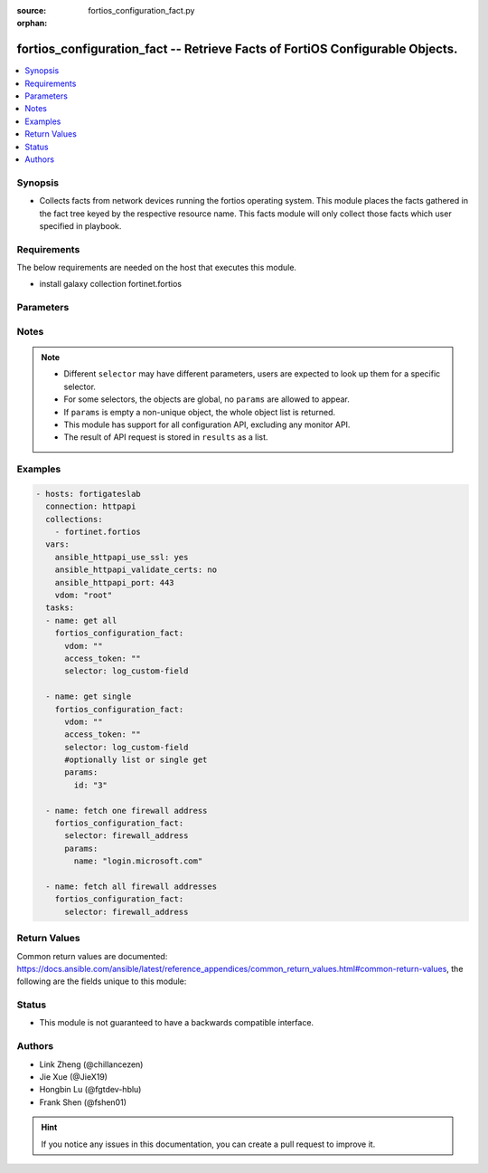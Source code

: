 :source: fortios_configuration_fact.py

:orphan:

.. :

fortios_configuration_fact -- Retrieve Facts of FortiOS Configurable Objects.
++++++++++++++++++++++++++++++++++++++++++++++++++++++++++++++++++++++++++++++

.. versionadded:: 2.10

.. contents::
   :local:
   :depth: 1


Synopsis
--------
- Collects facts from network devices running the fortios operating system. This module places the facts gathered in the fact tree keyed by the respective resource name.  This facts module will only collect those facts which user specified in playbook.



Requirements
------------
The below requirements are needed on the host that executes this module.

- install galaxy collection fortinet.fortios 


Parameters
----------


.. raw:: html

    <ul>
    <li> <span class="li-head">vdom</span> - Virtual domain, among those defined previously. A vdom is a virtual instance of the FortiGate that can be configured and used as a different unit. <span class="li-normal">type: str</span> <span class="li-required">required: False</span> <span class="li-normal">default: root</span></li>
    <li> <span class="li-head">access_token</span> - Token-based authentication. Generated from GUI of Fortigate. <span class="li-normal">type: str</span> <span class="li-required">required: False</span> </li>
    <li><span class="li-head">selector</span> - selector of the retrieved fortimanager facts <span class="li-normal">type: str</span> <span class="li-required">choices:</span></li>
        <li style="list-style: none;"><section class="accordion">
        <input type="checkbox" name="collapse" id="handle2">
        <h2 class="handle">
            <label for="handle2"><u>Show full selector list...</u></label>
        </h2>
        <div class="content">
        <ul class="ul-self">
        <li><span class="li-normal">alertemail_setting</span> </li>
        <li><span class="li-normal">antivirus_heuristic</span> </li>
        <li><span class="li-normal">antivirus_profile</span>  <span class="li-required">param: name</span>  <span class="li-required">type: str</span></li>
        <li><span class="li-normal">antivirus_quarantine</span> </li>
        <li><span class="li-normal">antivirus_settings</span> </li>
        <li><span class="li-normal">application_custom</span>  <span class="li-required">param: tag</span>  <span class="li-required">type: str</span></li>
        <li><span class="li-normal">application_group</span>  <span class="li-required">param: name</span>  <span class="li-required">type: str</span></li>
        <li><span class="li-normal">application_list</span>  <span class="li-required">param: name</span>  <span class="li-required">type: str</span></li>
        <li><span class="li-normal">application_name</span>  <span class="li-required">param: name</span>  <span class="li-required">type: str</span></li>
        <li><span class="li-normal">application_rule-settings</span>  <span class="li-required">param: id</span>  <span class="li-required">type: int</span></li>
        <li><span class="li-normal">authentication_rule</span>  <span class="li-required">param: name</span>  <span class="li-required">type: str</span></li>
        <li><span class="li-normal">authentication_scheme</span>  <span class="li-required">param: name</span>  <span class="li-required">type: str</span></li>
        <li><span class="li-normal">authentication_setting</span> </li>
        <li><span class="li-normal">certificate_ca</span>  <span class="li-required">param: name</span>  <span class="li-required">type: str</span></li>
        <li><span class="li-normal">certificate_crl</span>  <span class="li-required">param: name</span>  <span class="li-required">type: str</span></li>
        <li><span class="li-normal">certificate_local</span>  <span class="li-required">param: name</span>  <span class="li-required">type: str</span></li>
        <li><span class="li-normal">dlp_filepattern</span>  <span class="li-required">param: id</span>  <span class="li-required">type: int</span></li>
        <li><span class="li-normal">dlp_fp-doc-source</span>  <span class="li-required">param: name</span>  <span class="li-required">type: str</span></li>
        <li><span class="li-normal">dlp_fp-sensitivity</span>  <span class="li-required">param: name</span>  <span class="li-required">type: str</span></li>
        <li><span class="li-normal">dlp_sensor</span>  <span class="li-required">param: name</span>  <span class="li-required">type: str</span></li>
        <li><span class="li-normal">dlp_settings</span> </li>
        <li><span class="li-normal">dnsfilter_domain-filter</span>  <span class="li-required">param: id</span>  <span class="li-required">type: int</span></li>
        <li><span class="li-normal">dnsfilter_profile</span>  <span class="li-required">param: name</span>  <span class="li-required">type: str</span></li>
        <li><span class="li-normal">endpoint-control_client</span>  <span class="li-required">param: id</span>  <span class="li-required">type: int</span></li>
        <li><span class="li-normal">endpoint-control_forticlient-ems</span>  <span class="li-required">param: name</span>  <span class="li-required">type: str</span></li>
        <li><span class="li-normal">endpoint-control_forticlient-registration-sync</span>  <span class="li-required">param: peer_name</span>  <span class="li-required">type: str</span></li>
        <li><span class="li-normal">endpoint-control_profile</span>  <span class="li-required">param: profile_name</span>  <span class="li-required">type: str</span></li>
        <li><span class="li-normal">endpoint-control_registered-forticlient</span>  <span class="li-required">param: uid</span>  <span class="li-required">type: str</span></li>
        <li><span class="li-normal">endpoint-control_settings</span> </li>
        <li><span class="li-normal">extender-controller_extender</span>  <span class="li-required">param: id</span>  <span class="li-required">type: str</span></li>
        <li><span class="li-normal">firewall.ipmacbinding_setting</span> </li>
        <li><span class="li-normal">firewall.ipmacbinding_table</span>  <span class="li-required">param: seq_num</span>  <span class="li-required">type: int</span></li>
        <li><span class="li-normal">firewall.schedule_group</span>  <span class="li-required">param: name</span>  <span class="li-required">type: str</span></li>
        <li><span class="li-normal">firewall.schedule_onetime</span>  <span class="li-required">param: name</span>  <span class="li-required">type: str</span></li>
        <li><span class="li-normal">firewall.schedule_recurring</span>  <span class="li-required">param: name</span>  <span class="li-required">type: str</span></li>
        <li><span class="li-normal">firewall.service_category</span>  <span class="li-required">param: name</span>  <span class="li-required">type: str</span></li>
        <li><span class="li-normal">firewall.service_custom</span>  <span class="li-required">param: name</span>  <span class="li-required">type: str</span></li>
        <li><span class="li-normal">firewall.service_group</span>  <span class="li-required">param: name</span>  <span class="li-required">type: str</span></li>
        <li><span class="li-normal">firewall.shaper_per-ip-shaper</span>  <span class="li-required">param: name</span>  <span class="li-required">type: str</span></li>
        <li><span class="li-normal">firewall.shaper_traffic-shaper</span>  <span class="li-required">param: name</span>  <span class="li-required">type: str</span></li>
        <li><span class="li-normal">firewall.ssh_host-key</span>  <span class="li-required">param: name</span>  <span class="li-required">type: str</span></li>
        <li><span class="li-normal">firewall.ssh_local-ca</span>  <span class="li-required">param: name</span>  <span class="li-required">type: str</span></li>
        <li><span class="li-normal">firewall.ssh_local-key</span>  <span class="li-required">param: name</span>  <span class="li-required">type: str</span></li>
        <li><span class="li-normal">firewall.ssh_setting</span> </li>
        <li><span class="li-normal">firewall.ssl_setting</span> </li>
        <li><span class="li-normal">firewall.wildcard-fqdn_custom</span>  <span class="li-required">param: name</span>  <span class="li-required">type: str</span></li>
        <li><span class="li-normal">firewall.wildcard-fqdn_group</span>  <span class="li-required">param: name</span>  <span class="li-required">type: str</span></li>
        <li><span class="li-normal">firewall_address</span>  <span class="li-required">param: name</span>  <span class="li-required">type: str</span></li>
        <li><span class="li-normal">firewall_address6</span>  <span class="li-required">param: name</span>  <span class="li-required">type: str</span></li>
        <li><span class="li-normal">firewall_address6-template</span>  <span class="li-required">param: name</span>  <span class="li-required">type: str</span></li>
        <li><span class="li-normal">firewall_addrgrp</span>  <span class="li-required">param: name</span>  <span class="li-required">type: str</span></li>
        <li><span class="li-normal">firewall_addrgrp6</span>  <span class="li-required">param: name</span>  <span class="li-required">type: str</span></li>
        <li><span class="li-normal">firewall_auth-portal</span> </li>
        <li><span class="li-normal">firewall_central-snat-map</span>  <span class="li-required">param: policyid</span>  <span class="li-required">type: int</span></li>
        <li><span class="li-normal">firewall_dnstranslation</span>  <span class="li-required">param: id</span>  <span class="li-required">type: int</span></li>
        <li><span class="li-normal">firewall_DoS-policy</span>  <span class="li-required">param: policyid</span>  <span class="li-required">type: int</span></li>
        <li><span class="li-normal">firewall_DoS-policy6</span>  <span class="li-required">param: policyid</span>  <span class="li-required">type: int</span></li>
        <li><span class="li-normal">firewall_identity-based-route</span>  <span class="li-required">param: name</span>  <span class="li-required">type: str</span></li>
        <li><span class="li-normal">firewall_interface-policy</span>  <span class="li-required">param: policyid</span>  <span class="li-required">type: int</span></li>
        <li><span class="li-normal">firewall_interface-policy6</span>  <span class="li-required">param: policyid</span>  <span class="li-required">type: int</span></li>
        <li><span class="li-normal">firewall_internet-service</span>  <span class="li-required">param: id</span>  <span class="li-required">type: int</span></li>
        <li><span class="li-normal">firewall_internet-service-custom</span>  <span class="li-required">param: name</span>  <span class="li-required">type: str</span></li>
        <li><span class="li-normal">firewall_internet-service-custom-group</span>  <span class="li-required">param: name</span>  <span class="li-required">type: str</span></li>
        <li><span class="li-normal">firewall_internet-service-group</span>  <span class="li-required">param: name</span>  <span class="li-required">type: str</span></li>
        <li><span class="li-normal">firewall_ip-translation</span>  <span class="li-required">param: transid</span>  <span class="li-required">type: int</span></li>
        <li><span class="li-normal">firewall_ippool</span>  <span class="li-required">param: name</span>  <span class="li-required">type: str</span></li>
        <li><span class="li-normal">firewall_ippool6</span>  <span class="li-required">param: name</span>  <span class="li-required">type: str</span></li>
        <li><span class="li-normal">firewall_ipv6-eh-filter</span> </li>
        <li><span class="li-normal">firewall_ldb-monitor</span>  <span class="li-required">param: name</span>  <span class="li-required">type: str</span></li>
        <li><span class="li-normal">firewall_local-in-policy</span>  <span class="li-required">param: policyid</span>  <span class="li-required">type: int</span></li>
        <li><span class="li-normal">firewall_local-in-policy6</span>  <span class="li-required">param: policyid</span>  <span class="li-required">type: int</span></li>
        <li><span class="li-normal">firewall_multicast-address</span>  <span class="li-required">param: name</span>  <span class="li-required">type: str</span></li>
        <li><span class="li-normal">firewall_multicast-address6</span>  <span class="li-required">param: name</span>  <span class="li-required">type: str</span></li>
        <li><span class="li-normal">firewall_multicast-policy</span>  <span class="li-required">param: id</span>  <span class="li-required">type: int</span></li>
        <li><span class="li-normal">firewall_multicast-policy6</span>  <span class="li-required">param: id</span>  <span class="li-required">type: int</span></li>
        <li><span class="li-normal">firewall_policy</span>  <span class="li-required">param: policyid</span>  <span class="li-required">type: int</span></li>
        <li><span class="li-normal">firewall_policy46</span>  <span class="li-required">param: policyid</span>  <span class="li-required">type: int</span></li>
        <li><span class="li-normal">firewall_policy6</span>  <span class="li-required">param: policyid</span>  <span class="li-required">type: int</span></li>
        <li><span class="li-normal">firewall_policy64</span>  <span class="li-required">param: policyid</span>  <span class="li-required">type: int</span></li>
        <li><span class="li-normal">firewall_profile-group</span>  <span class="li-required">param: name</span>  <span class="li-required">type: str</span></li>
        <li><span class="li-normal">firewall_profile-protocol-options</span>  <span class="li-required">param: name</span>  <span class="li-required">type: str</span></li>
        <li><span class="li-normal">firewall_proxy-address</span>  <span class="li-required">param: name</span>  <span class="li-required">type: str</span></li>
        <li><span class="li-normal">firewall_proxy-addrgrp</span>  <span class="li-required">param: name</span>  <span class="li-required">type: str</span></li>
        <li><span class="li-normal">firewall_proxy-policy</span>  <span class="li-required">param: policyid</span>  <span class="li-required">type: int</span></li>
        <li><span class="li-normal">firewall_shaping-policy</span>  <span class="li-required">param: id</span>  <span class="li-required">type: int</span></li>
        <li><span class="li-normal">firewall_shaping-profile</span>  <span class="li-required">param: profile_name</span>  <span class="li-required">type: str</span></li>
        <li><span class="li-normal">firewall_sniffer</span>  <span class="li-required">param: id</span>  <span class="li-required">type: int</span></li>
        <li><span class="li-normal">firewall_ssl-server</span>  <span class="li-required">param: name</span>  <span class="li-required">type: str</span></li>
        <li><span class="li-normal">firewall_ssl-ssh-profile</span>  <span class="li-required">param: name</span>  <span class="li-required">type: str</span></li>
        <li><span class="li-normal">firewall_ttl-policy</span>  <span class="li-required">param: id</span>  <span class="li-required">type: int</span></li>
        <li><span class="li-normal">firewall_vip</span>  <span class="li-required">param: name</span>  <span class="li-required">type: str</span></li>
        <li><span class="li-normal">firewall_vip46</span>  <span class="li-required">param: name</span>  <span class="li-required">type: str</span></li>
        <li><span class="li-normal">firewall_vip6</span>  <span class="li-required">param: name</span>  <span class="li-required">type: str</span></li>
        <li><span class="li-normal">firewall_vip64</span>  <span class="li-required">param: name</span>  <span class="li-required">type: str</span></li>
        <li><span class="li-normal">firewall_vipgrp</span>  <span class="li-required">param: name</span>  <span class="li-required">type: str</span></li>
        <li><span class="li-normal">firewall_vipgrp46</span>  <span class="li-required">param: name</span>  <span class="li-required">type: str</span></li>
        <li><span class="li-normal">firewall_vipgrp6</span>  <span class="li-required">param: name</span>  <span class="li-required">type: str</span></li>
        <li><span class="li-normal">firewall_vipgrp64</span>  <span class="li-required">param: name</span>  <span class="li-required">type: str</span></li>
        <li><span class="li-normal">ftp-proxy_explicit</span> </li>
        <li><span class="li-normal">icap_profile</span>  <span class="li-required">param: name</span>  <span class="li-required">type: str</span></li>
        <li><span class="li-normal">icap_server</span>  <span class="li-required">param: name</span>  <span class="li-required">type: str</span></li>
        <li><span class="li-normal">ips_custom</span>  <span class="li-required">param: tag</span>  <span class="li-required">type: str</span></li>
        <li><span class="li-normal">ips_decoder</span>  <span class="li-required">param: name</span>  <span class="li-required">type: str</span></li>
        <li><span class="li-normal">ips_global</span> </li>
        <li><span class="li-normal">ips_rule</span>  <span class="li-required">param: name</span>  <span class="li-required">type: str</span></li>
        <li><span class="li-normal">ips_rule-settings</span>  <span class="li-required">param: id</span>  <span class="li-required">type: int</span></li>
        <li><span class="li-normal">ips_sensor</span>  <span class="li-required">param: name</span>  <span class="li-required">type: str</span></li>
        <li><span class="li-normal">ips_settings</span> </li>
        <li><span class="li-normal">log.disk_filter</span> </li>
        <li><span class="li-normal">log.disk_setting</span> </li>
        <li><span class="li-normal">log.fortianalyzer2_filter</span> </li>
        <li><span class="li-normal">log.fortianalyzer2_setting</span> </li>
        <li><span class="li-normal">log.fortianalyzer3_filter</span> </li>
        <li><span class="li-normal">log.fortianalyzer3_setting</span> </li>
        <li><span class="li-normal">log.fortianalyzer_filter</span> </li>
        <li><span class="li-normal">log.fortianalyzer_override-filter</span> </li>
        <li><span class="li-normal">log.fortianalyzer_override-setting</span> </li>
        <li><span class="li-normal">log.fortianalyzer_setting</span> </li>
        <li><span class="li-normal">log.fortiguard_filter</span> </li>
        <li><span class="li-normal">log.fortiguard_override-filter</span> </li>
        <li><span class="li-normal">log.fortiguard_override-setting</span> </li>
        <li><span class="li-normal">log.fortiguard_setting</span> </li>
        <li><span class="li-normal">log.memory_filter</span> </li>
        <li><span class="li-normal">log.memory_global-setting</span> </li>
        <li><span class="li-normal">log.memory_setting</span> </li>
        <li><span class="li-normal">log.null-device_filter</span> </li>
        <li><span class="li-normal">log.null-device_setting</span> </li>
        <li><span class="li-normal">log.syslogd2_filter</span> </li>
        <li><span class="li-normal">log.syslogd2_setting</span> </li>
        <li><span class="li-normal">log.syslogd3_filter</span> </li>
        <li><span class="li-normal">log.syslogd3_setting</span> </li>
        <li><span class="li-normal">log.syslogd4_filter</span> </li>
        <li><span class="li-normal">log.syslogd4_setting</span> </li>
        <li><span class="li-normal">log.syslogd_filter</span> </li>
        <li><span class="li-normal">log.syslogd_override-filter</span> </li>
        <li><span class="li-normal">log.syslogd_override-setting</span> </li>
        <li><span class="li-normal">log.syslogd_setting</span> </li>
        <li><span class="li-normal">log.webtrends_filter</span> </li>
        <li><span class="li-normal">log.webtrends_setting</span> </li>
        <li><span class="li-normal">log_custom-field</span>  <span class="li-required">param: id</span>  <span class="li-required">type: str</span></li>
        <li><span class="li-normal">log_eventfilter</span> </li>
        <li><span class="li-normal">log_gui-display</span> </li>
        <li><span class="li-normal">log_setting</span> </li>
        <li><span class="li-normal">log_threat-weight</span> </li>
        <li><span class="li-normal">report_chart</span>  <span class="li-required">param: name</span>  <span class="li-required">type: str</span></li>
        <li><span class="li-normal">report_dataset</span>  <span class="li-required">param: name</span>  <span class="li-required">type: str</span></li>
        <li><span class="li-normal">report_layout</span>  <span class="li-required">param: name</span>  <span class="li-required">type: str</span></li>
        <li><span class="li-normal">report_setting</span> </li>
        <li><span class="li-normal">report_style</span>  <span class="li-required">param: name</span>  <span class="li-required">type: str</span></li>
        <li><span class="li-normal">report_theme</span>  <span class="li-required">param: name</span>  <span class="li-required">type: str</span></li>
        <li><span class="li-normal">router_access-list</span>  <span class="li-required">param: name</span>  <span class="li-required">type: str</span></li>
        <li><span class="li-normal">router_access-list6</span>  <span class="li-required">param: name</span>  <span class="li-required">type: str</span></li>
        <li><span class="li-normal">router_aspath-list</span>  <span class="li-required">param: name</span>  <span class="li-required">type: str</span></li>
        <li><span class="li-normal">router_auth-path</span>  <span class="li-required">param: name</span>  <span class="li-required">type: str</span></li>
        <li><span class="li-normal">router_bfd</span> </li>
        <li><span class="li-normal">router_bfd6</span> </li>
        <li><span class="li-normal">router_bgp</span> </li>
        <li><span class="li-normal">router_community-list</span>  <span class="li-required">param: name</span>  <span class="li-required">type: str</span></li>
        <li><span class="li-normal">router_isis</span> </li>
        <li><span class="li-normal">router_key-chain</span>  <span class="li-required">param: name</span>  <span class="li-required">type: str</span></li>
        <li><span class="li-normal">router_multicast</span> </li>
        <li><span class="li-normal">router_multicast-flow</span>  <span class="li-required">param: name</span>  <span class="li-required">type: str</span></li>
        <li><span class="li-normal">router_multicast6</span> </li>
        <li><span class="li-normal">router_ospf</span> </li>
        <li><span class="li-normal">router_ospf6</span> </li>
        <li><span class="li-normal">router_policy</span>  <span class="li-required">param: seq_num</span>  <span class="li-required">type: int</span></li>
        <li><span class="li-normal">router_policy6</span>  <span class="li-required">param: seq_num</span>  <span class="li-required">type: int</span></li>
        <li><span class="li-normal">router_prefix-list</span>  <span class="li-required">param: name</span>  <span class="li-required">type: str</span></li>
        <li><span class="li-normal">router_prefix-list6</span>  <span class="li-required">param: name</span>  <span class="li-required">type: str</span></li>
        <li><span class="li-normal">router_rip</span> </li>
        <li><span class="li-normal">router_ripng</span> </li>
        <li><span class="li-normal">router_route-map</span>  <span class="li-required">param: name</span>  <span class="li-required">type: str</span></li>
        <li><span class="li-normal">router_setting</span> </li>
        <li><span class="li-normal">router_static</span>  <span class="li-required">param: seq_num</span>  <span class="li-required">type: int</span></li>
        <li><span class="li-normal">router_static6</span>  <span class="li-required">param: seq_num</span>  <span class="li-required">type: int</span></li>
        <li><span class="li-normal">spamfilter_bwl</span>  <span class="li-required">param: id</span>  <span class="li-required">type: int</span></li>
        <li><span class="li-normal">spamfilter_bword</span>  <span class="li-required">param: id</span>  <span class="li-required">type: int</span></li>
        <li><span class="li-normal">spamfilter_dnsbl</span>  <span class="li-required">param: id</span>  <span class="li-required">type: int</span></li>
        <li><span class="li-normal">spamfilter_fortishield</span> </li>
        <li><span class="li-normal">spamfilter_iptrust</span>  <span class="li-required">param: id</span>  <span class="li-required">type: int</span></li>
        <li><span class="li-normal">spamfilter_mheader</span>  <span class="li-required">param: id</span>  <span class="li-required">type: int</span></li>
        <li><span class="li-normal">spamfilter_options</span> </li>
        <li><span class="li-normal">spamfilter_profile</span>  <span class="li-required">param: name</span>  <span class="li-required">type: str</span></li>
        <li><span class="li-normal">ssh-filter_profile</span>  <span class="li-required">param: name</span>  <span class="li-required">type: str</span></li>
        <li><span class="li-normal">switch-controller.qos_dot1p-map</span>  <span class="li-required">param: name</span>  <span class="li-required">type: str</span></li>
        <li><span class="li-normal">switch-controller.qos_ip-dscp-map</span>  <span class="li-required">param: name</span>  <span class="li-required">type: str</span></li>
        <li><span class="li-normal">switch-controller.qos_qos-policy</span>  <span class="li-required">param: name</span>  <span class="li-required">type: str</span></li>
        <li><span class="li-normal">switch-controller.qos_queue-policy</span>  <span class="li-required">param: name</span>  <span class="li-required">type: str</span></li>
        <li><span class="li-normal">switch-controller.security-policy_802-1X</span>  <span class="li-required">param: name</span>  <span class="li-required">type: str</span></li>
        <li><span class="li-normal">switch-controller.security-policy_captive-portal</span>  <span class="li-required">param: name</span>  <span class="li-required">type: str</span></li>
        <li><span class="li-normal">switch-controller_802-1X-settings</span> </li>
        <li><span class="li-normal">switch-controller_custom-command</span>  <span class="li-required">param: command_name</span>  <span class="li-required">type: str</span></li>
        <li><span class="li-normal">switch-controller_global</span> </li>
        <li><span class="li-normal">switch-controller_igmp-snooping</span> </li>
        <li><span class="li-normal">switch-controller_lldp-profile</span>  <span class="li-required">param: name</span>  <span class="li-required">type: str</span></li>
        <li><span class="li-normal">switch-controller_lldp-settings</span> </li>
        <li><span class="li-normal">switch-controller_mac-sync-settings</span> </li>
        <li><span class="li-normal">switch-controller_managed-switch</span>  <span class="li-required">param: switch_id</span>  <span class="li-required">type: str</span></li>
        <li><span class="li-normal">switch-controller_network-monitor-settings</span> </li>
        <li><span class="li-normal">switch-controller_quarantine</span> </li>
        <li><span class="li-normal">switch-controller_sflow</span> </li>
        <li><span class="li-normal">switch-controller_storm-control</span> </li>
        <li><span class="li-normal">switch-controller_stp-settings</span> </li>
        <li><span class="li-normal">switch-controller_switch-group</span>  <span class="li-required">param: name</span>  <span class="li-required">type: str</span></li>
        <li><span class="li-normal">switch-controller_switch-interface-tag</span>  <span class="li-required">param: name</span>  <span class="li-required">type: str</span></li>
        <li><span class="li-normal">switch-controller_switch-log</span> </li>
        <li><span class="li-normal">switch-controller_switch-profile</span>  <span class="li-required">param: name</span>  <span class="li-required">type: str</span></li>
        <li><span class="li-normal">switch-controller_system</span> </li>
        <li><span class="li-normal">switch-controller_virtual-port-pool</span>  <span class="li-required">param: name</span>  <span class="li-required">type: str</span></li>
        <li><span class="li-normal">switch-controller_vlan</span>  <span class="li-required">param: name</span>  <span class="li-required">type: str</span></li>
        <li><span class="li-normal">system.3g-modem_custom</span>  <span class="li-required">param: id</span>  <span class="li-required">type: int</span></li>
        <li><span class="li-normal">system.autoupdate_push-update</span> </li>
        <li><span class="li-normal">system.autoupdate_schedule</span> </li>
        <li><span class="li-normal">system.autoupdate_tunneling</span> </li>
        <li><span class="li-normal">system.dhcp6_server</span>  <span class="li-required">param: id</span>  <span class="li-required">type: int</span></li>
        <li><span class="li-normal">system.dhcp_server</span>  <span class="li-required">param: id</span>  <span class="li-required">type: int</span></li>
        <li><span class="li-normal">system.replacemsg_admin</span>  <span class="li-required">param: msg_type</span>  <span class="li-required">type: str</span></li>
        <li><span class="li-normal">system.replacemsg_alertmail</span>  <span class="li-required">param: msg_type</span>  <span class="li-required">type: str</span></li>
        <li><span class="li-normal">system.replacemsg_auth</span>  <span class="li-required">param: msg_type</span>  <span class="li-required">type: str</span></li>
        <li><span class="li-normal">system.replacemsg_device-detection-portal</span>  <span class="li-required">param: msg_type</span>  <span class="li-required">type: str</span></li>
        <li><span class="li-normal">system.replacemsg_ec</span>  <span class="li-required">param: msg_type</span>  <span class="li-required">type: str</span></li>
        <li><span class="li-normal">system.replacemsg_fortiguard-wf</span>  <span class="li-required">param: msg_type</span>  <span class="li-required">type: str</span></li>
        <li><span class="li-normal">system.replacemsg_ftp</span>  <span class="li-required">param: msg_type</span>  <span class="li-required">type: str</span></li>
        <li><span class="li-normal">system.replacemsg_http</span>  <span class="li-required">param: msg_type</span>  <span class="li-required">type: str</span></li>
        <li><span class="li-normal">system.replacemsg_icap</span>  <span class="li-required">param: msg_type</span>  <span class="li-required">type: str</span></li>
        <li><span class="li-normal">system.replacemsg_mail</span>  <span class="li-required">param: msg_type</span>  <span class="li-required">type: str</span></li>
        <li><span class="li-normal">system.replacemsg_nac-quar</span>  <span class="li-required">param: msg_type</span>  <span class="li-required">type: str</span></li>
        <li><span class="li-normal">system.replacemsg_nntp</span>  <span class="li-required">param: msg_type</span>  <span class="li-required">type: str</span></li>
        <li><span class="li-normal">system.replacemsg_spam</span>  <span class="li-required">param: msg_type</span>  <span class="li-required">type: str</span></li>
        <li><span class="li-normal">system.replacemsg_sslvpn</span>  <span class="li-required">param: msg_type</span>  <span class="li-required">type: str</span></li>
        <li><span class="li-normal">system.replacemsg_traffic-quota</span>  <span class="li-required">param: msg_type</span>  <span class="li-required">type: str</span></li>
        <li><span class="li-normal">system.replacemsg_utm</span>  <span class="li-required">param: msg_type</span>  <span class="li-required">type: str</span></li>
        <li><span class="li-normal">system.replacemsg_webproxy</span>  <span class="li-required">param: msg_type</span>  <span class="li-required">type: str</span></li>
        <li><span class="li-normal">system.snmp_community</span>  <span class="li-required">param: id</span>  <span class="li-required">type: int</span></li>
        <li><span class="li-normal">system.snmp_sysinfo</span> </li>
        <li><span class="li-normal">system.snmp_user</span>  <span class="li-required">param: name</span>  <span class="li-required">type: str</span></li>
        <li><span class="li-normal">system_accprofile</span>  <span class="li-required">param: name</span>  <span class="li-required">type: str</span></li>
        <li><span class="li-normal">system_admin</span>  <span class="li-required">param: name</span>  <span class="li-required">type: str</span></li>
        <li><span class="li-normal">system_affinity-interrupt</span>  <span class="li-required">param: id</span>  <span class="li-required">type: int</span></li>
        <li><span class="li-normal">system_affinity-packet-redistribution</span>  <span class="li-required">param: id</span>  <span class="li-required">type: int</span></li>
        <li><span class="li-normal">system_alarm</span> </li>
        <li><span class="li-normal">system_alias</span>  <span class="li-required">param: name</span>  <span class="li-required">type: str</span></li>
        <li><span class="li-normal">system_api-user</span>  <span class="li-required">param: name</span>  <span class="li-required">type: str</span></li>
        <li><span class="li-normal">system_arp-table</span>  <span class="li-required">param: id</span>  <span class="li-required">type: int</span></li>
        <li><span class="li-normal">system_auto-install</span> </li>
        <li><span class="li-normal">system_auto-script</span>  <span class="li-required">param: name</span>  <span class="li-required">type: str</span></li>
        <li><span class="li-normal">system_automation-action</span>  <span class="li-required">param: name</span>  <span class="li-required">type: str</span></li>
        <li><span class="li-normal">system_automation-destination</span>  <span class="li-required">param: name</span>  <span class="li-required">type: str</span></li>
        <li><span class="li-normal">system_automation-stitch</span>  <span class="li-required">param: name</span>  <span class="li-required">type: str</span></li>
        <li><span class="li-normal">system_automation-trigger</span>  <span class="li-required">param: name</span>  <span class="li-required">type: str</span></li>
        <li><span class="li-normal">system_central-management</span> </li>
        <li><span class="li-normal">system_cluster-sync</span>  <span class="li-required">param: sync_id</span>  <span class="li-required">type: int</span></li>
        <li><span class="li-normal">system_console</span> </li>
        <li><span class="li-normal">system_csf</span> </li>
        <li><span class="li-normal">system_custom-language</span>  <span class="li-required">param: name</span>  <span class="li-required">type: str</span></li>
        <li><span class="li-normal">system_ddns</span>  <span class="li-required">param: ddnsid</span>  <span class="li-required">type: int</span></li>
        <li><span class="li-normal">system_dedicated-mgmt</span> </li>
        <li><span class="li-normal">system_dns</span> </li>
        <li><span class="li-normal">system_dns-database</span>  <span class="li-required">param: name</span>  <span class="li-required">type: str</span></li>
        <li><span class="li-normal">system_dns-server</span>  <span class="li-required">param: name</span>  <span class="li-required">type: str</span></li>
        <li><span class="li-normal">system_dscp-based-priority</span>  <span class="li-required">param: id</span>  <span class="li-required">type: int</span></li>
        <li><span class="li-normal">system_email-server</span> </li>
        <li><span class="li-normal">system_external-resource</span>  <span class="li-required">param: name</span>  <span class="li-required">type: str</span></li>
        <li><span class="li-normal">system_fips-cc</span> </li>
        <li><span class="li-normal">system_fm</span> </li>
        <li><span class="li-normal">system_fortiguard</span> </li>
        <li><span class="li-normal">system_fortimanager</span> </li>
        <li><span class="li-normal">system_fortisandbox</span> </li>
        <li><span class="li-normal">system_fsso-polling</span> </li>
        <li><span class="li-normal">system_ftm-push</span> </li>
        <li><span class="li-normal">system_geoip-override</span>  <span class="li-required">param: name</span>  <span class="li-required">type: str</span></li>
        <li><span class="li-normal">system_global</span> </li>
        <li><span class="li-normal">system_gre-tunnel</span>  <span class="li-required">param: name</span>  <span class="li-required">type: str</span></li>
        <li><span class="li-normal">system_ha</span> </li>
        <li><span class="li-normal">system_ha-monitor</span> </li>
        <li><span class="li-normal">system_interface</span>  <span class="li-required">param: name</span>  <span class="li-required">type: str</span></li>
        <li><span class="li-normal">system_ipip-tunnel</span>  <span class="li-required">param: name</span>  <span class="li-required">type: str</span></li>
        <li><span class="li-normal">system_ips-urlfilter-dns</span>  <span class="li-required">param: address</span>  <span class="li-required">type: str</span></li>
        <li><span class="li-normal">system_ips-urlfilter-dns6</span>  <span class="li-required">param: address6</span>  <span class="li-required">type: str</span></li>
        <li><span class="li-normal">system_ipv6-neighbor-cache</span>  <span class="li-required">param: id</span>  <span class="li-required">type: int</span></li>
        <li><span class="li-normal">system_ipv6-tunnel</span>  <span class="li-required">param: name</span>  <span class="li-required">type: str</span></li>
        <li><span class="li-normal">system_link-monitor</span>  <span class="li-required">param: name</span>  <span class="li-required">type: str</span></li>
        <li><span class="li-normal">system_lte-modem</span> </li>
        <li><span class="li-normal">system_mac-address-table</span>  <span class="li-required">param: mac</span>  <span class="li-required">type: str</span></li>
        <li><span class="li-normal">system_management-tunnel</span> </li>
        <li><span class="li-normal">system_mobile-tunnel</span>  <span class="li-required">param: name</span>  <span class="li-required">type: str</span></li>
        <li><span class="li-normal">system_modem</span> </li>
        <li><span class="li-normal">system_nat64</span> </li>
        <li><span class="li-normal">system_netflow</span> </li>
        <li><span class="li-normal">system_network-visibility</span> </li>
        <li><span class="li-normal">system_npu</span> </li>
        <li><span class="li-normal">system_ntp</span> </li>
        <li><span class="li-normal">system_object-tagging</span>  <span class="li-required">param: category</span>  <span class="li-required">type: str</span></li>
        <li><span class="li-normal">system_password-policy</span> </li>
        <li><span class="li-normal">system_password-policy-guest-admin</span> </li>
        <li><span class="li-normal">system_physical-switch</span>  <span class="li-required">param: name</span>  <span class="li-required">type: str</span></li>
        <li><span class="li-normal">system_pppoe-interface</span>  <span class="li-required">param: name</span>  <span class="li-required">type: str</span></li>
        <li><span class="li-normal">system_probe-response</span> </li>
        <li><span class="li-normal">system_proxy-arp</span>  <span class="li-required">param: id</span>  <span class="li-required">type: int</span></li>
        <li><span class="li-normal">system_replacemsg-group</span>  <span class="li-required">param: name</span>  <span class="li-required">type: str</span></li>
        <li><span class="li-normal">system_replacemsg-image</span>  <span class="li-required">param: name</span>  <span class="li-required">type: str</span></li>
        <li><span class="li-normal">system_resource-limits</span> </li>
        <li><span class="li-normal">system_sdn-connector</span>  <span class="li-required">param: name</span>  <span class="li-required">type: str</span></li>
        <li><span class="li-normal">system_session-helper</span>  <span class="li-required">param: id</span>  <span class="li-required">type: int</span></li>
        <li><span class="li-normal">system_session-ttl</span> </li>
        <li><span class="li-normal">system_settings</span> </li>
        <li><span class="li-normal">system_sflow</span> </li>
        <li><span class="li-normal">system_sit-tunnel</span>  <span class="li-required">param: name</span>  <span class="li-required">type: str</span></li>
        <li><span class="li-normal">system_sms-server</span>  <span class="li-required">param: name</span>  <span class="li-required">type: str</span></li>
        <li><span class="li-normal">system_storage</span>  <span class="li-required">param: name</span>  <span class="li-required">type: str</span></li>
        <li><span class="li-normal">system_stp</span> </li>
        <li><span class="li-normal">system_switch-interface</span>  <span class="li-required">param: name</span>  <span class="li-required">type: str</span></li>
        <li><span class="li-normal">system_tos-based-priority</span>  <span class="li-required">param: id</span>  <span class="li-required">type: int</span></li>
        <li><span class="li-normal">system_vdom</span>  <span class="li-required">param: name</span>  <span class="li-required">type: str</span></li>
        <li><span class="li-normal">system_vdom-dns</span> </li>
        <li><span class="li-normal">system_vdom-exception</span>  <span class="li-required">param: id</span>  <span class="li-required">type: int</span></li>
        <li><span class="li-normal">system_vdom-link</span>  <span class="li-required">param: name</span>  <span class="li-required">type: str</span></li>
        <li><span class="li-normal">system_vdom-netflow</span> </li>
        <li><span class="li-normal">system_vdom-property</span>  <span class="li-required">param: name</span>  <span class="li-required">type: str</span></li>
        <li><span class="li-normal">system_vdom-radius-server</span>  <span class="li-required">param: name</span>  <span class="li-required">type: str</span></li>
        <li><span class="li-normal">system_vdom-sflow</span> </li>
        <li><span class="li-normal">system_virtual-switch</span>  <span class="li-required">param: name</span>  <span class="li-required">type: str</span></li>
        <li><span class="li-normal">system_virtual-wan-link</span> </li>
        <li><span class="li-normal">system_virtual-wire-pair</span>  <span class="li-required">param: name</span>  <span class="li-required">type: str</span></li>
        <li><span class="li-normal">system_vxlan</span>  <span class="li-required">param: name</span>  <span class="li-required">type: str</span></li>
        <li><span class="li-normal">system_wccp</span>  <span class="li-required">param: service_id</span>  <span class="li-required">type: str</span></li>
        <li><span class="li-normal">system_zone</span>  <span class="li-required">param: name</span>  <span class="li-required">type: str</span></li>
        <li><span class="li-normal">user_adgrp</span>  <span class="li-required">param: name</span>  <span class="li-required">type: str</span></li>
        <li><span class="li-normal">user_device</span>  <span class="li-required">param: alias</span>  <span class="li-required">type: str</span></li>
        <li><span class="li-normal">user_device-access-list</span>  <span class="li-required">param: name</span>  <span class="li-required">type: str</span></li>
        <li><span class="li-normal">user_device-category</span>  <span class="li-required">param: name</span>  <span class="li-required">type: str</span></li>
        <li><span class="li-normal">user_device-group</span>  <span class="li-required">param: name</span>  <span class="li-required">type: str</span></li>
        <li><span class="li-normal">user_domain-controller</span>  <span class="li-required">param: name</span>  <span class="li-required">type: str</span></li>
        <li><span class="li-normal">user_fortitoken</span>  <span class="li-required">param: serial_number</span>  <span class="li-required">type: str</span></li>
        <li><span class="li-normal">user_fsso</span>  <span class="li-required">param: name</span>  <span class="li-required">type: str</span></li>
        <li><span class="li-normal">user_fsso-polling</span>  <span class="li-required">param: id</span>  <span class="li-required">type: int</span></li>
        <li><span class="li-normal">user_group</span>  <span class="li-required">param: name</span>  <span class="li-required">type: str</span></li>
        <li><span class="li-normal">user_krb-keytab</span>  <span class="li-required">param: name</span>  <span class="li-required">type: str</span></li>
        <li><span class="li-normal">user_ldap</span>  <span class="li-required">param: name</span>  <span class="li-required">type: str</span></li>
        <li><span class="li-normal">user_local</span>  <span class="li-required">param: name</span>  <span class="li-required">type: str</span></li>
        <li><span class="li-normal">user_password-policy</span>  <span class="li-required">param: name</span>  <span class="li-required">type: str</span></li>
        <li><span class="li-normal">user_peer</span>  <span class="li-required">param: name</span>  <span class="li-required">type: str</span></li>
        <li><span class="li-normal">user_peergrp</span>  <span class="li-required">param: name</span>  <span class="li-required">type: str</span></li>
        <li><span class="li-normal">user_pop3</span>  <span class="li-required">param: name</span>  <span class="li-required">type: str</span></li>
        <li><span class="li-normal">user_quarantine</span> </li>
        <li><span class="li-normal">user_radius</span>  <span class="li-required">param: name</span>  <span class="li-required">type: str</span></li>
        <li><span class="li-normal">user_security-exempt-list</span>  <span class="li-required">param: name</span>  <span class="li-required">type: str</span></li>
        <li><span class="li-normal">user_setting</span> </li>
        <li><span class="li-normal">user_tacacs+</span>  <span class="li-required">param: name</span>  <span class="li-required">type: str</span></li>
        <li><span class="li-normal">voip_profile</span>  <span class="li-required">param: name</span>  <span class="li-required">type: str</span></li>
        <li><span class="li-normal">vpn.certificate_ca</span>  <span class="li-required">param: name</span>  <span class="li-required">type: str</span></li>
        <li><span class="li-normal">vpn.certificate_crl</span>  <span class="li-required">param: name</span>  <span class="li-required">type: str</span></li>
        <li><span class="li-normal">vpn.certificate_local</span>  <span class="li-required">param: name</span>  <span class="li-required">type: str</span></li>
        <li><span class="li-normal">vpn.certificate_ocsp-server</span>  <span class="li-required">param: name</span>  <span class="li-required">type: str</span></li>
        <li><span class="li-normal">vpn.certificate_remote</span>  <span class="li-required">param: name</span>  <span class="li-required">type: str</span></li>
        <li><span class="li-normal">vpn.certificate_setting</span> </li>
        <li><span class="li-normal">vpn.ipsec_concentrator</span>  <span class="li-required">param: name</span>  <span class="li-required">type: str</span></li>
        <li><span class="li-normal">vpn.ipsec_forticlient</span>  <span class="li-required">param: realm</span>  <span class="li-required">type: str</span></li>
        <li><span class="li-normal">vpn.ipsec_manualkey</span>  <span class="li-required">param: name</span>  <span class="li-required">type: str</span></li>
        <li><span class="li-normal">vpn.ipsec_manualkey-interface</span>  <span class="li-required">param: name</span>  <span class="li-required">type: str</span></li>
        <li><span class="li-normal">vpn.ipsec_phase1</span>  <span class="li-required">param: name</span>  <span class="li-required">type: str</span></li>
        <li><span class="li-normal">vpn.ipsec_phase1-interface</span>  <span class="li-required">param: name</span>  <span class="li-required">type: str</span></li>
        <li><span class="li-normal">vpn.ipsec_phase2</span>  <span class="li-required">param: name</span>  <span class="li-required">type: str</span></li>
        <li><span class="li-normal">vpn.ipsec_phase2-interface</span>  <span class="li-required">param: name</span>  <span class="li-required">type: str</span></li>
        <li><span class="li-normal">vpn.ssl.web_host-check-software</span>  <span class="li-required">param: name</span>  <span class="li-required">type: str</span></li>
        <li><span class="li-normal">vpn.ssl.web_portal</span>  <span class="li-required">param: name</span>  <span class="li-required">type: str</span></li>
        <li><span class="li-normal">vpn.ssl.web_realm</span>  <span class="li-required">param: url_path</span>  <span class="li-required">type: str</span></li>
        <li><span class="li-normal">vpn.ssl.web_user-bookmark</span>  <span class="li-required">param: name</span>  <span class="li-required">type: str</span></li>
        <li><span class="li-normal">vpn.ssl.web_user-group-bookmark</span>  <span class="li-required">param: name</span>  <span class="li-required">type: str</span></li>
        <li><span class="li-normal">vpn.ssl_settings</span> </li>
        <li><span class="li-normal">vpn_l2tp</span> </li>
        <li><span class="li-normal">vpn_ocvpn</span> </li>
        <li><span class="li-normal">vpn_pptp</span> </li>
        <li><span class="li-normal">waf_main-class</span>  <span class="li-required">param: id</span>  <span class="li-required">type: int</span></li>
        <li><span class="li-normal">waf_profile</span>  <span class="li-required">param: name</span>  <span class="li-required">type: str</span></li>
        <li><span class="li-normal">waf_signature</span>  <span class="li-required">param: id</span>  <span class="li-required">type: int</span></li>
        <li><span class="li-normal">waf_sub-class</span>  <span class="li-required">param: id</span>  <span class="li-required">type: int</span></li>
        <li><span class="li-normal">wanopt_auth-group</span>  <span class="li-required">param: name</span>  <span class="li-required">type: str</span></li>
        <li><span class="li-normal">wanopt_cache-service</span> </li>
        <li><span class="li-normal">wanopt_content-delivery-network-rule</span>  <span class="li-required">param: name</span>  <span class="li-required">type: str</span></li>
        <li><span class="li-normal">wanopt_peer</span>  <span class="li-required">param: peer_host_id</span>  <span class="li-required">type: str</span></li>
        <li><span class="li-normal">wanopt_profile</span>  <span class="li-required">param: name</span>  <span class="li-required">type: str</span></li>
        <li><span class="li-normal">wanopt_remote-storage</span> </li>
        <li><span class="li-normal">wanopt_settings</span> </li>
        <li><span class="li-normal">wanopt_webcache</span> </li>
        <li><span class="li-normal">web-proxy_debug-url</span>  <span class="li-required">param: name</span>  <span class="li-required">type: str</span></li>
        <li><span class="li-normal">web-proxy_explicit</span> </li>
        <li><span class="li-normal">web-proxy_forward-server</span>  <span class="li-required">param: name</span>  <span class="li-required">type: str</span></li>
        <li><span class="li-normal">web-proxy_forward-server-group</span>  <span class="li-required">param: name</span>  <span class="li-required">type: str</span></li>
        <li><span class="li-normal">web-proxy_global</span> </li>
        <li><span class="li-normal">web-proxy_profile</span>  <span class="li-required">param: name</span>  <span class="li-required">type: str</span></li>
        <li><span class="li-normal">web-proxy_url-match</span>  <span class="li-required">param: name</span>  <span class="li-required">type: str</span></li>
        <li><span class="li-normal">web-proxy_wisp</span>  <span class="li-required">param: name</span>  <span class="li-required">type: str</span></li>
        <li><span class="li-normal">webfilter_content</span>  <span class="li-required">param: id</span>  <span class="li-required">type: int</span></li>
        <li><span class="li-normal">webfilter_content-header</span>  <span class="li-required">param: id</span>  <span class="li-required">type: int</span></li>
        <li><span class="li-normal">webfilter_fortiguard</span> </li>
        <li><span class="li-normal">webfilter_ftgd-local-cat</span>  <span class="li-required">param: desc</span>  <span class="li-required">type: str</span></li>
        <li><span class="li-normal">webfilter_ftgd-local-rating</span>  <span class="li-required">param: url</span>  <span class="li-required">type: str</span></li>
        <li><span class="li-normal">webfilter_ips-urlfilter-cache-setting</span> </li>
        <li><span class="li-normal">webfilter_ips-urlfilter-setting</span> </li>
        <li><span class="li-normal">webfilter_ips-urlfilter-setting6</span> </li>
        <li><span class="li-normal">webfilter_override</span>  <span class="li-required">param: id</span>  <span class="li-required">type: int</span></li>
        <li><span class="li-normal">webfilter_profile</span>  <span class="li-required">param: name</span>  <span class="li-required">type: str</span></li>
        <li><span class="li-normal">webfilter_search-engine</span>  <span class="li-required">param: name</span>  <span class="li-required">type: str</span></li>
        <li><span class="li-normal">webfilter_urlfilter</span>  <span class="li-required">param: id</span>  <span class="li-required">type: int</span></li>
        <li><span class="li-normal">wireless-controller.hotspot20_anqp-3gpp-cellular</span>  <span class="li-required">param: name</span>  <span class="li-required">type: str</span></li>
        <li><span class="li-normal">wireless-controller.hotspot20_anqp-ip-address-type</span>  <span class="li-required">param: name</span>  <span class="li-required">type: str</span></li>
        <li><span class="li-normal">wireless-controller.hotspot20_anqp-nai-realm</span>  <span class="li-required">param: name</span>  <span class="li-required">type: str</span></li>
        <li><span class="li-normal">wireless-controller.hotspot20_anqp-network-auth-type</span>  <span class="li-required">param: name</span>  <span class="li-required">type: str</span></li>
        <li><span class="li-normal">wireless-controller.hotspot20_anqp-roaming-consortium</span>  <span class="li-required">param: name</span>  <span class="li-required">type: str</span></li>
        <li><span class="li-normal">wireless-controller.hotspot20_anqp-venue-name</span>  <span class="li-required">param: name</span>  <span class="li-required">type: str</span></li>
        <li><span class="li-normal">wireless-controller.hotspot20_h2qp-conn-capability</span>  <span class="li-required">param: name</span>  <span class="li-required">type: str</span></li>
        <li><span class="li-normal">wireless-controller.hotspot20_h2qp-operator-name</span>  <span class="li-required">param: name</span>  <span class="li-required">type: str</span></li>
        <li><span class="li-normal">wireless-controller.hotspot20_h2qp-osu-provider</span>  <span class="li-required">param: name</span>  <span class="li-required">type: str</span></li>
        <li><span class="li-normal">wireless-controller.hotspot20_h2qp-wan-metric</span>  <span class="li-required">param: name</span>  <span class="li-required">type: str</span></li>
        <li><span class="li-normal">wireless-controller.hotspot20_hs-profile</span>  <span class="li-required">param: name</span>  <span class="li-required">type: str</span></li>
        <li><span class="li-normal">wireless-controller.hotspot20_icon</span>  <span class="li-required">param: name</span>  <span class="li-required">type: str</span></li>
        <li><span class="li-normal">wireless-controller.hotspot20_qos-map</span>  <span class="li-required">param: name</span>  <span class="li-required">type: str</span></li>
        <li><span class="li-normal">wireless-controller_ap-status</span>  <span class="li-required">param: id</span>  <span class="li-required">type: int</span></li>
        <li><span class="li-normal">wireless-controller_ble-profile</span>  <span class="li-required">param: name</span>  <span class="li-required">type: str</span></li>
        <li><span class="li-normal">wireless-controller_bonjour-profile</span>  <span class="li-required">param: name</span>  <span class="li-required">type: str</span></li>
        <li><span class="li-normal">wireless-controller_global</span> </li>
        <li><span class="li-normal">wireless-controller_inter-controller</span> </li>
        <li><span class="li-normal">wireless-controller_qos-profile</span>  <span class="li-required">param: name</span>  <span class="li-required">type: str</span></li>
        <li><span class="li-normal">wireless-controller_setting</span> </li>
        <li><span class="li-normal">wireless-controller_timers</span> </li>
        <li><span class="li-normal">wireless-controller_utm-profile</span>  <span class="li-required">param: name</span>  <span class="li-required">type: str</span></li>
        <li><span class="li-normal">wireless-controller_vap</span>  <span class="li-required">param: name</span>  <span class="li-required">type: str</span></li>
        <li><span class="li-normal">wireless-controller_vap-group</span>  <span class="li-required">param: name</span>  <span class="li-required">type: str</span></li>
        <li><span class="li-normal">wireless-controller_wids-profile</span>  <span class="li-required">param: name</span>  <span class="li-required">type: str</span></li>
        <li><span class="li-normal">wireless-controller_wtp</span>  <span class="li-required">param: wtp_id</span>  <span class="li-required">type: str</span></li>
        <li><span class="li-normal">wireless-controller_wtp-group</span>  <span class="li-required">param: name</span>  <span class="li-required">type: str</span></li>
        <li><span class="li-normal">wireless-controller_wtp-profile</span>  <span class="li-required">param: name</span>  <span class="li-required">type: str</span></li>
        </ul>
        </div>
        </section>
    <li><span class="li-head">params</span> - the parameter for each selector, see definition in above list.<span class="li-normal">type: dict</span></li>


Notes
-----

.. note::

   - Different ``selector`` may have different parameters, users are expected to look up them for a specific selector.

   - For some selectors, the objects are global, no ``params`` are allowed to appear.

   - If ``params`` is empty a non-unique object, the whole object list is returned.

   - This module has support for all configuration API, excluding any monitor API.

   - The result of API request is stored in ``results`` as a list.


Examples
--------

.. code-block:: yaml+jinja
    
    - hosts: fortigateslab
      connection: httpapi
      collections:
        - fortinet.fortios
      vars:
        ansible_httpapi_use_ssl: yes
        ansible_httpapi_validate_certs: no
        ansible_httpapi_port: 443
        vdom: "root"
      tasks:
      - name: get all
        fortios_configuration_fact:
          vdom: ""
          access_token: ""
          selector: log_custom-field

      - name: get single
        fortios_configuration_fact:
          vdom: ""
          access_token: ""
          selector: log_custom-field
          #optionally list or single get
          params:
            id: "3"

      - name: fetch one firewall address
        fortios_configuration_fact:
          selector: firewall_address
          params:
            name: "login.microsoft.com"

      - name: fetch all firewall addresses
        fortios_configuration_fact:
          selector: firewall_address


Return Values
-------------
Common return values are documented: https://docs.ansible.com/ansible/latest/reference_appendices/common_return_values.html#common-return-values, the following are the fields unique to this module:

.. raw:: html

    <ul>

    <li> <span class="li-return">build</span> - Build number of the fortigate image <span class="li-normal">returned: always</span> <span class="li-normal">type: str</span> <span class="li-normal">sample: 1547</span></li>
    <li> <span class="li-return">http_method</span> - Last method used to provision the content into FortiGate <span class="li-normal">returned: always</span> <span class="li-normal">type: str</span> <span class="li-normal">sample: GET</span></li>
    <li> <span class="li-return">name</span> - Name of the table used to fulfill the request <span class="li-normal">returned: always</span> <span class="li-normal">type: str</span> <span class="li-normal">sample: firmware</span></li>
    <li> <span class="li-return">path</span> - Path of the table used to fulfill the request <span class="li-normal">returned: always</span> <span class="li-normal">type: str</span> <span class="li-normal">sample: system</span></li>
    <li> <span class="li-return">results</span> - Object list retrieved from device. <span class="li-normal">returned: always</span> <span class="li-normal">type: list</span></li>
    <li> <span class="li-return">revision</span> - Internal revision number <span class="li-normal">returned: always</span> <span class="li-normal">type: str</span> <span class="li-normal">sample: 17.0.2.10658</span></li>
    <li> <span class="li-return">serial</span> - Serial number of the unit <span class="li-normal">returned: always</span> <span class="li-normal">type: str</span> <span class="li-normal">sample: FGVMEVYYQT3AB5352</span></li>
    <li> <span class="li-return">status</span> - Indication of the operation's result <span class="li-normal">returned: always</span> <span class="li-normal">type: str</span> <span class="li-normal">sample: success</span></li>
    <li> <span class="li-return">vdom</span> - Virtual domain used <span class="li-normal">returned: always</span> <span class="li-normal">type: str</span> <span class="li-normal">sample: root</span></li>
    <li> <span class="li-return">version</span> - Version of the FortiGate <span class="li-normal">returned: always</span> <span class="li-normal">type: str</span> <span class="li-normal">sample: v5.6.3</span></li>
    <li> <span class="li-return">ansible_facts</span> - The list of fact subsets collected from the device <span class="li-normal">returned: always</span> <span class="li-normal">type: dict</span></li>
    </ul>

Status
------

- This module is not guaranteed to have a backwards compatible interface.


Authors
-------

- Link Zheng (@chillancezen)
- Jie Xue (@JieX19)
- Hongbin Lu (@fgtdev-hblu)
- Frank Shen (@fshen01)


.. hint::
    If you notice any issues in this documentation, you can create a pull request to improve it.